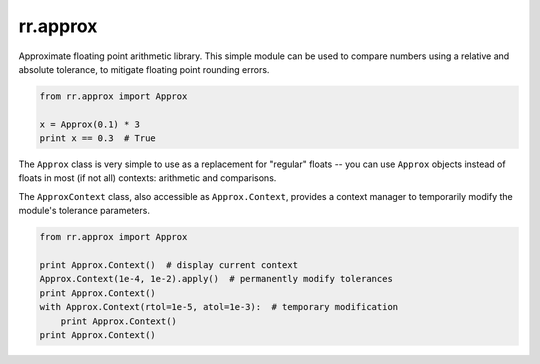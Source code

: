 =========
rr.approx
=========

Approximate floating point arithmetic library. This simple module can be used to compare numbers using a relative and absolute tolerance, to mitigate floating point rounding errors.

.. code-block:: python

    from rr.approx import Approx

    x = Approx(0.1) * 3
    print x == 0.3  # True

The ``Approx`` class is very simple to use as a replacement for "regular" floats -- you can use ``Approx`` objects instead of floats in most (if not all) contexts: arithmetic and comparisons.

The ``ApproxContext`` class, also accessible as ``Approx.Context``, provides a context manager to temporarily modify the module's tolerance parameters.

.. code-block:: python

    from rr.approx import Approx

    print Approx.Context()  # display current context
    Approx.Context(1e-4, 1e-2).apply()  # permanently modify tolerances
    print Approx.Context()
    with Approx.Context(rtol=1e-5, atol=1e-3):  # temporary modification
        print Approx.Context()
    print Approx.Context()
